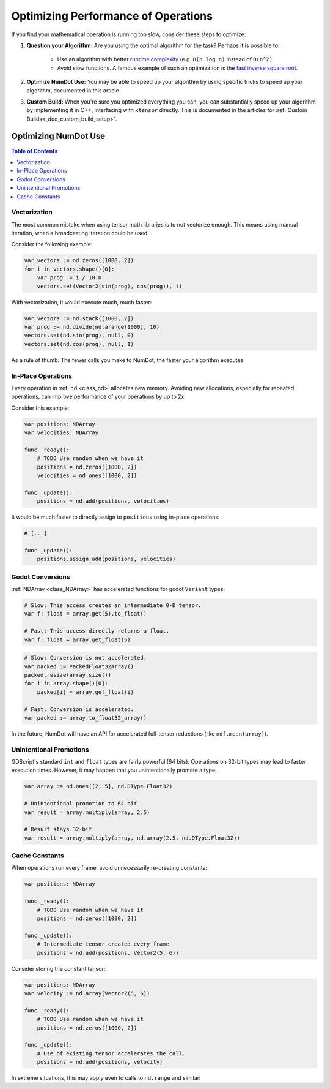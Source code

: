 .. _doc_math_performance:

Optimizing Performance of Operations
====================================

If you find your mathematical operation is running too slow, consider these steps to optimize:

1) **Question your Algorithm:** Are you using the optimal algorithm for the task? Perhaps it is possible to:

    - Use an algorithm with better `runtime complexity <https://en.wikipedia.org/wiki/Time_complexity>`_ (e.g. ``O(n log n)`` instead of ``O(n^2)``.

    - Avoid slow functions. A famous example of such an optimization is the `fast inverse square root <https://en.wikipedia.org/wiki/Fast_inverse_square_root>`_.

2) **Optimize NumDot Use:** You may be able to speed up your algorithm by using specific tricks to speed up your algorithm, documented in this article.

3) **Custom Build:** When you're sure you optimized everything you can, you can substantially speed up your algorithm by implementing it in C++, interfacing with ``xtensor`` directly. This is documented in the articles for :ref:`Custom Builds<_doc_custom_build_setup>`.

Optimizing NumDot Use
---------------------

.. contents:: Table of Contents
   :depth: 2
   :local:
   :backlinks: none

Vectorization
^^^^^^^^^^^^^

The most common mistake when using tensor math libraries is to not vectorize enough. This means using manual iteration, when a broadcasting iteration could be used.

Consider the following example:

.. code-block:: gdscript

    var vectors := nd.zeros([1000, 2])
    for i in vectors.shape()[0]:
        var prog := i / 10.0
        vectors.set(Vector2(sin(prog), cos(prog)), i)

With vectorization, it would execute much, much faster:

.. code-block:: gdscript

    var vectors := nd.stack([1000, 2])
    var prog := nd.divide(nd.arange(1000), 10)
    vectors.set(nd.sin(prog), null, 0)
    vectors.set(nd.cos(prog), null, 1)

As a rule of thumb: The fewer calls you make to NumDot, the faster your algorithm executes.


In-Place Operations
^^^^^^^^^^^^^^^^^^^

Every operation in :ref:`nd <class_nd>` allocates new memory. Avoiding new allocations, especially for repeated operations, can improve performance of your operations by up to 2x.

Consider this example:

.. code-block:: gdscript

    var positions: NDArray
    var velocities: NDArray

    func _ready():
        # TODO Use random when we have it
        positions = nd.zeros([1000, 2])
        velocities = nd.ones([1000, 2])

    func _update():
        positions = nd.add(positions, velocities)

It would be much faster to directly assign to ``positions`` using in-place operations:

.. code-block:: gdscript

    # [...]

    func _update():
        positions.assign_add(positions, velocities)

Godot Conversions
^^^^^^^^^^^^^^^^^

:ref:`NDArray <class_NDArray>` has accelerated functions for godot ``Variant`` types:

.. code-block:: gdscript

    # Slow: This access creates an intermediate 0-D tensor.
    var f: float = array.get(5).to_float()

    # Fast: This access directly returns a float.
    var f: float = array.get_float(5)

.. code-block:: gdscript

    # Slow: Conversion is not accelerated.
    var packed := PackedFloat32Array()
    packed.resize(array.size())
    for i in array.shape()[0]:
        packed[i] = array.gef_float(i)

    # Fast: Conversion is accelerated.
    var packed := array.to_float32_array()

In the future, NumDot will have an API for accelerated full-tensor reductions (like ``ndf.mean(array)``).

Unintentional Promotions
^^^^^^^^^^^^^^^^^^^^^^^^

GDScript's standard ``int`` and ``float`` types are fairly powerful (64 bits). Operations on 32-bit types may lead to faster execution times. However, it may happen that you unintentionally promote a type:

.. code-block:: gdscript

    var array := nd.ones([2, 5], nd.DType.Float32)

    # Unintentional promotion to 64 bit
    var result = array.multiply(array, 2.5)

    # Result stays 32-bit
    var result = array.multiply(array, nd.array(2.5, nd.DType.Float32))

Cache Constants
^^^^^^^^^^^^^^^

When operations run every frame, avoid unnecessarily re-creating constants:

.. code-block:: gdscript

    var positions: NDArray

    func _ready():
        # TODO Use random when we have it
        positions = nd.zeros([1000, 2])

    func _update():
        # Intermediate tensor created every frame
        positions = nd.add(positions, Vector2(5, 6))

Consider storing the constant tensor:

.. code-block:: gdscript

    var positions: NDArray
    var velocity := nd.array(Vector2(5, 6))

    func _ready():
        # TODO Use random when we have it
        positions = nd.zeros([1000, 2])

    func _update():
        # Use of existing tensor accelerates the call.
        positions = nd.add(positions, velocity)

In extreme situations, this may apply even to calls to ``nd.range`` and similar!
